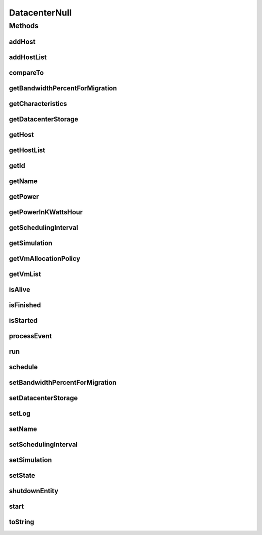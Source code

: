 .. java:import:: org.cloudbus.cloudsim.allocationpolicies VmAllocationPolicy

.. java:import:: org.cloudbus.cloudsim.core SimEntity

.. java:import:: org.cloudbus.cloudsim.core Simulation

.. java:import:: org.cloudbus.cloudsim.core.events SimEvent

.. java:import:: org.cloudbus.cloudsim.hosts Host

.. java:import:: org.cloudbus.cloudsim.resources DatacenterStorage

.. java:import:: org.cloudbus.cloudsim.vms Vm

.. java:import:: java.util Collections

.. java:import:: java.util List

DatacenterNull
==============

.. java:package:: org.cloudbus.cloudsim.datacenters
   :noindex:

.. java:type:: final class DatacenterNull implements Datacenter

   A class that implements the Null Object Design Pattern for \ :java:ref:`Datacenter`\  class.

   :author: Manoel Campos da Silva Filho

   **See also:** :java:ref:`Datacenter.NULL`

Methods
-------
addHost
^^^^^^^

.. java:method:: @Override public Datacenter addHost(Host host)
   :outertype: DatacenterNull

addHostList
^^^^^^^^^^^

.. java:method:: @Override public <T extends Host> Datacenter addHostList(List<T> hostList)
   :outertype: DatacenterNull

compareTo
^^^^^^^^^

.. java:method:: @Override public int compareTo(SimEntity o)
   :outertype: DatacenterNull

getBandwidthPercentForMigration
^^^^^^^^^^^^^^^^^^^^^^^^^^^^^^^

.. java:method:: @Override public double getBandwidthPercentForMigration()
   :outertype: DatacenterNull

getCharacteristics
^^^^^^^^^^^^^^^^^^

.. java:method:: @Override public DatacenterCharacteristics getCharacteristics()
   :outertype: DatacenterNull

getDatacenterStorage
^^^^^^^^^^^^^^^^^^^^

.. java:method:: @Override public DatacenterStorage getDatacenterStorage()
   :outertype: DatacenterNull

getHost
^^^^^^^

.. java:method:: @Override public Host getHost(int index)
   :outertype: DatacenterNull

getHostList
^^^^^^^^^^^

.. java:method:: @Override public List<Host> getHostList()
   :outertype: DatacenterNull

getId
^^^^^

.. java:method:: @Override public int getId()
   :outertype: DatacenterNull

getName
^^^^^^^

.. java:method:: @Override public String getName()
   :outertype: DatacenterNull

getPower
^^^^^^^^

.. java:method:: @Override public double getPower()
   :outertype: DatacenterNull

getPowerInKWattsHour
^^^^^^^^^^^^^^^^^^^^

.. java:method:: @Override public double getPowerInKWattsHour()
   :outertype: DatacenterNull

getSchedulingInterval
^^^^^^^^^^^^^^^^^^^^^

.. java:method:: @Override public double getSchedulingInterval()
   :outertype: DatacenterNull

getSimulation
^^^^^^^^^^^^^

.. java:method:: @Override public Simulation getSimulation()
   :outertype: DatacenterNull

getVmAllocationPolicy
^^^^^^^^^^^^^^^^^^^^^

.. java:method:: @Override public VmAllocationPolicy getVmAllocationPolicy()
   :outertype: DatacenterNull

getVmList
^^^^^^^^^

.. java:method:: @Override public List<Vm> getVmList()
   :outertype: DatacenterNull

isAlive
^^^^^^^

.. java:method:: @Override public boolean isAlive()
   :outertype: DatacenterNull

isFinished
^^^^^^^^^^

.. java:method:: @Override public boolean isFinished()
   :outertype: DatacenterNull

isStarted
^^^^^^^^^

.. java:method:: @Override public boolean isStarted()
   :outertype: DatacenterNull

processEvent
^^^^^^^^^^^^

.. java:method:: @Override public void processEvent(SimEvent ev)
   :outertype: DatacenterNull

run
^^^

.. java:method:: @Override public void run()
   :outertype: DatacenterNull

schedule
^^^^^^^^

.. java:method:: @Override public void schedule(SimEntity dest, double delay, int tag)
   :outertype: DatacenterNull

setBandwidthPercentForMigration
^^^^^^^^^^^^^^^^^^^^^^^^^^^^^^^

.. java:method:: @Override public void setBandwidthPercentForMigration(double bandwidthPercentForMigration)
   :outertype: DatacenterNull

setDatacenterStorage
^^^^^^^^^^^^^^^^^^^^

.. java:method:: @Override public void setDatacenterStorage(DatacenterStorage datacenterStorage)
   :outertype: DatacenterNull

setLog
^^^^^^

.. java:method:: @Override public void setLog(boolean log)
   :outertype: DatacenterNull

setName
^^^^^^^

.. java:method:: @Override public SimEntity setName(String newName) throws IllegalArgumentException
   :outertype: DatacenterNull

setSchedulingInterval
^^^^^^^^^^^^^^^^^^^^^

.. java:method:: @Override public Datacenter setSchedulingInterval(double schedulingInterval)
   :outertype: DatacenterNull

setSimulation
^^^^^^^^^^^^^

.. java:method:: @Override public SimEntity setSimulation(Simulation simulation)
   :outertype: DatacenterNull

setState
^^^^^^^^

.. java:method:: @Override public SimEntity setState(State state)
   :outertype: DatacenterNull

shutdownEntity
^^^^^^^^^^^^^^

.. java:method:: @Override public void shutdownEntity()
   :outertype: DatacenterNull

start
^^^^^

.. java:method:: @Override public void start()
   :outertype: DatacenterNull

toString
^^^^^^^^

.. java:method:: @Override public String toString()
   :outertype: DatacenterNull

